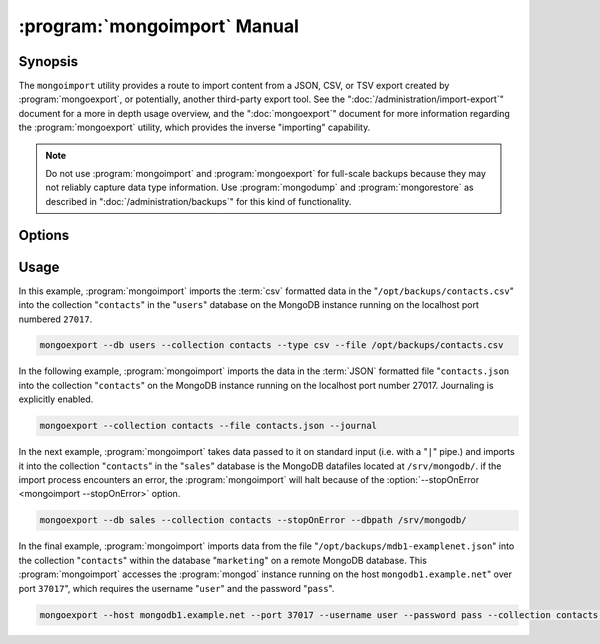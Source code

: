 .. _mongoimport:

.. default-domain:: mongodb

.. binary:: mongoimport

=============================
:program:`mongoimport` Manual
=============================

Synopsis
--------

The ``mongoimport`` utility provides a route to import content from a
JSON, CSV, or TSV export created by :program:`mongoexport`, or
potentially, another third-party export tool. See the
":doc:`/administration/import-export`" document for a more in depth
usage overview, and the ":doc:`mongoexport`" document for more
information regarding the :program:`mongoexport` utility, which
provides the inverse "importing" capability.

.. note::

   Do not use :program:`mongoimport` and :program:`mongoexport` for
   full-scale backups because they may not reliably capture data type
   information. Use :program:`mongodump` and :program:`mongorestore` as
   described in ":doc:`/administration/backups`" for this kind of
   functionality.

Options
-------

.. program:: mongoimport

.. option:: --help

   Returns a basic help and usage text.

.. option:: --verbose, -v

   Increases the amount of internal reporting returned on the command
   line. Increase the verbosity with the ``-v`` form by including
   the option multiple times, (e.g. ``-vvvvv``.)

.. option:: --version

   Returns the version of the :program:`mongoimport` utility.

.. option:: --host <hostname><:port>, -h

   Specifies a resolvable hostname for the :program:`mongod` to which
   you want to restore the database. By default :program:`mongoimport`
   will attempt to connect to a MongoDB process ruining on the
   localhost port numbered ``27017``.

   Optionally, specify a port number to connect a MongboDB instance
   running on a port other than ``27017``.

   To connect to a replica set, use the :option:`--host` argument with a
   setname, followed by a slash and a comma separated list of host and
   port names. The :program:`mongo` utility will, given the seed of at least
   one connected set member, connect to primary node of that set. this
   option would resemble:

   .. code-block:: sh

      --host repl0 mongo0.example.net,mongo0.example.net,27018,mongo1.example.net,mongo2.example.net

   You can always connect directly to a single MongoDB instance by
   specifying the host and port number directly.

.. option:: --port <port>

   Specifies the port number, if the MongoDB instance is not running on
   the standard port. (i.e. ``27017``) You may also specify a port
   number using the :option:`mongoimport --host` command.

.. option:: --ipv6

   Enables IPv6 support to allow :program:`mongoimport` to connect to
   the MongoDB instance using IPv6 connectivity. All MongoDB programs
   and processes, including :program:`mongoimport`, disable IPv6
   support by default.

.. option:: --username <username>, -u <username>

   Specifies a username to authenticate to the MongoDB instance, if your
   database requires authentication. Use in conjunction with the
   :option:`mongoimport --password` option to supply a password.

.. option:: --password <password>

   Specifies a password to authenticate to the MongoDB instance. Use
   in conjunction with the :option:`mongoimport --username` option to
   supply a username.

.. option:: --dbpath <path>

   Specifies the directory of the MongoDB data files. If used, the
   :option:`--dbpath <mongoimport --dbpath>` option enables
   :program:`mongoimport` to attach directly to local data files and
   insert the data without the :program:`mongod`. To run with
   ``--dbpath``, :program:`mongorestore` needs to lock access to the
   data directory: as a result, no :program:`mongod` can access the
   same path while the process runs.

.. option:: --directoryperdb

   Use the :option:`--directoryperdb` in conjunction with the
   corresponding option to :program:`mongod`, which allows
   :program:`mongoimport` to import data into MongoDB instances that
   have every database's files saved in discrete directories on the
   disk. This option is only relevant when specifying the
   :option:`--dbpath` option.

.. option:: --journal

   Enables journaling for all :program:`mongoimport` operations.

.. option:: --db <db>, -d <db>

   Use the :option:`--db` option to specify a database for
   :program:`mongoimport` to restore data. If you do not specify a
   "``<db>``", :program:`mongoimport` creates new databases that
   correspond to the databases where data originated and data may be
   overwritten. Use this option to restore data into a MongoDB
   instance that already has data, or to restore only some data in the
   specified backup.

.. option:: --collection <collection>, -c <collection>

   Use the :option:`--collection` option to specify a collection for
   :program:`mongorestore` to restore. If you do not specify a
   "``<collection>``", :program:`mongoimport` imports all collections
   created. Existing data may be overwritten. Use this option to
   restore data into a MongoDB instance that already has data, or to
   restore only some data in the specified imported data set.

.. option:: --fields <field1[,filed2]>, -f <field1[,filed2]>

   Specify a field or number fields to *import* from the data
   export. All other fields present in the export will be *excluded*
   during importation. Comma separate a list of fields to limit the
   fields imported.

.. option:: --fieldFile <filename>

   As an alternative to ":option:`mongoimport --fields`" the
   :option:`--fieldFile` option allows you to specify a file
   (e.g. ``<file>```) to hold a list of field names to specify a list
   of fields to *include* in the export. All other fields will be
   *excluded* from the export. Place one field per line.

.. option:: --ignoreBlanks

   In :term:`csv` and :term:`tsv` exports, ignore empty fields. If not
   specified, :program:`mongoimport` creates fields without values in
   imported documents.

.. option:: --type <json|csv|tsv>

   Declare the type of export format to import. The default format is
   :term:`JSON`, but it's possible to import :term:`csv` and
   :term:`tsv` files.

.. option:: --file <filename>

   Specify the location of a file containing the data to
   import. :program:`mongoimport` will read data from standard input
   (e.g. "stdin.") if you do not specify a file.

.. option:: --drop

   Modifies the importation procedure so that the target instance
   drops every collection before restoring the collection from the
   dumped backup.

.. option:: --headerline

   If using ":option:`--type csv <mongoimport --type>`" or
   ":option:`--type tsv <mongoimport --type>`," use the first line as
   field names. Otherwise, :program:`mongoimport` will import the first
   line as a distinct document.

.. option:: --upsert

   Modifies the import process to update existing objects in the
   database if they match an imported object, while inserting all
   other objects.

   If you do not specify a field or fields using the
   :option:`--upsertFields` :program:`mongoimport` will upsert on the
   basis of the "``_id``" field.

.. option:: --upsertFields <field1[,field2]>

   Specifies a list of fields for the query portion of the
   :term:`upsert`. Use this option if the "``_id``" fields in the
   existing documents don't match the field in the document, but
   another field or field combination can uniquely identify
   documents as a basis for performing upsert operations.

   To ensure adequate performance, indexes should exist for this
   field or fields.

.. option:: --stopOnError

   Forces :program:`mongoimport` to cease operation following after
   encountering the first error rather than continuing to import
   despite errors.

.. option:: --jsonArray

   Accept import of data expressed with multiple MongoDB document
   within a single :term:`JSON` array.

   Use in conjunction with :option:`mongoexport --jsonArray` to
   import data written as a single :term:`JSON` array. Limited to
   imports of 4 MB or smaller.

Usage
-----

In this example, :program:`mongoimport` imports the :term:`csv`
formatted data in the "``/opt/backups/contacts.csv``" into the
collection "``contacts``" in the "``users``" database on the MongoDB
instance running on the localhost port numbered ``27017``.

.. code-block:: sh

   mongoexport --db users --collection contacts --type csv --file /opt/backups/contacts.csv

In the following example, :program:`mongoimport` imports the data in
the :term:`JSON` formatted file "``contacts.json`` into the collection
"``contacts``" on the MongoDB instance running on the localhost port
number 27017. Journaling is explicitly enabled.

.. code-block:: sh

   mongoexport --collection contacts --file contacts.json --journal

In the next example, :program:`mongoimport` takes data passed to it on
standard input (i.e. with a "``|``" pipe.)  and imports it into the
collection "``contacts``" in the "``sales``" database is the
MongoDB datafiles located at ``/srv/mongodb/``. if the import process
encounters an error, the :program:`mongoimport` will halt because of
the :option:`--stopOnError <mongoimport --stopOnError>` option.

.. code-block:: sh

   mongoexport --db sales --collection contacts --stopOnError --dbpath /srv/mongodb/

In the final example, :program:`mongoimport` imports data from the
file "``/opt/backups/mdb1-examplenet.json``" into the collection
"``contacts``" within the database "``marketing``" on a remote MongoDB
database. This :program:`mongoimport` accesses the :program:`mongod`
instance running on the host ``mongodb1.example.net``" over port
``37017``", which requires the username "``user``" and the password
"``pass``".

.. code-block:: sh

   mongoexport --host mongodb1.example.net --port 37017 --username user --password pass --collection contacts --db marketing --file /opt/backups/mdb1-examplenet.json
